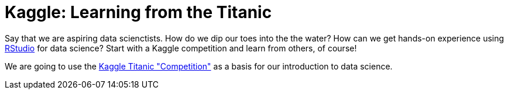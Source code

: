 // = Your Blog title
// See https://hubpress.gitbooks.io/hubpress-knowledgebase/content/ for information about the parameters.
// :hp-image: /covers/cover.png
// :published_at: 2019-01-31
// :hp-tags: HubPress, Blog, Open_Source,
// :hp-alt-title: My English Title

= Kaggle: Learning from the Titanic
:hp-alt-title: Predict Survival Propensity of Titanic Passengers
:hp-tags: Blog, Open_Source, Machine_Learning, Analytics, Data_Science

Say that we are aspiring data scienctists. How do we dip our toes into the the water? How can we get hands-on experience using link:http://rmarkdown.rstudio.com/[RStudio] for data science? Start with a Kaggle competition and learn from others, of course!

We are going to use the link:https://www.kaggle.com/c/titanic[Kaggle Titanic "Competition"] as a basis for our introduction to data science.

